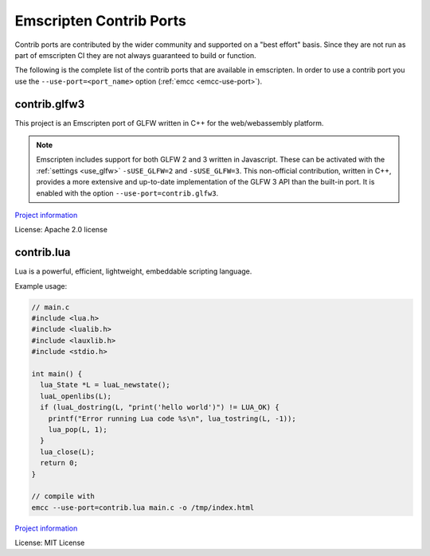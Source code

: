 .. _Contrib-Ports:

========================
Emscripten Contrib Ports
========================

Contrib ports are contributed by the wider community and 
supported on a "best effort" basis. Since they are not run as part 
of emscripten CI they are not always guaranteed to build or function.
          
The following is the complete list of the contrib ports that are 
available in emscripten. In order to use a contrib port you use the 
``--use-port=<port_name>`` option (:ref:`emcc <emcc-use-port>`).

.. _contrib.glfw3:

contrib.glfw3
=============

This project is an Emscripten port of GLFW written in C++ for the
web/webassembly platform.

.. note::
  Emscripten includes support for both GLFW 2 and 3 written in Javascript.
  These can be activated with the :ref:`settings <use_glfw>` ``-sUSE_GLFW=2``
  and ``-sUSE_GLFW=3``. This non-official contribution, written in C++,
  provides a more extensive and up-to-date implementation of the GLFW 3 API
  than the built-in port. It is enabled with the option
  ``--use-port=contrib.glfw3``.

`Project information <https://github.com/pongasoft/emscripten-glfw>`__

License: Apache 2.0 license

.. _contrib.lua:

contrib.lua
===========

Lua is a powerful, efficient, lightweight, embeddable scripting language.

Example usage:

.. code-block:: text

  // main.c
  #include <lua.h>
  #include <lualib.h>
  #include <lauxlib.h>
  #include <stdio.h>

  int main() {
    lua_State *L = luaL_newstate();
    luaL_openlibs(L);
    if (luaL_dostring(L, "print('hello world')") != LUA_OK) {
      printf("Error running Lua code %s\n", lua_tostring(L, -1));
      lua_pop(L, 1);
    }
    lua_close(L);
    return 0;
  }

  // compile with
  emcc --use-port=contrib.lua main.c -o /tmp/index.html


`Project information <https://www.lua.org/>`__

License: MIT License